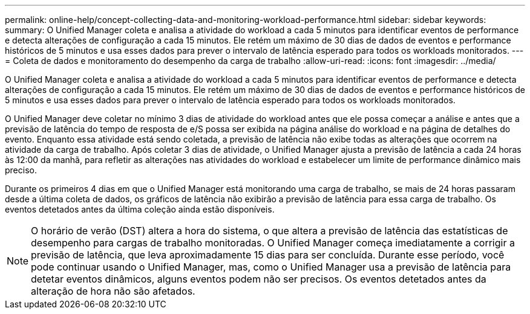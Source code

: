 ---
permalink: online-help/concept-collecting-data-and-monitoring-workload-performance.html 
sidebar: sidebar 
keywords:  
summary: O Unified Manager coleta e analisa a atividade do workload a cada 5 minutos para identificar eventos de performance e detecta alterações de configuração a cada 15 minutos. Ele retém um máximo de 30 dias de dados de eventos e performance históricos de 5 minutos e usa esses dados para prever o intervalo de latência esperado para todos os workloads monitorados. 
---
= Coleta de dados e monitoramento do desempenho da carga de trabalho
:allow-uri-read: 
:icons: font
:imagesdir: ../media/


[role="lead"]
O Unified Manager coleta e analisa a atividade do workload a cada 5 minutos para identificar eventos de performance e detecta alterações de configuração a cada 15 minutos. Ele retém um máximo de 30 dias de dados de eventos e performance históricos de 5 minutos e usa esses dados para prever o intervalo de latência esperado para todos os workloads monitorados.

O Unified Manager deve coletar no mínimo 3 dias de atividade do workload antes que ele possa começar a análise e antes que a previsão de latência do tempo de resposta de e/S possa ser exibida na página análise do workload e na página de detalhes do evento. Enquanto essa atividade está sendo coletada, a previsão de latência não exibe todas as alterações que ocorrem na atividade da carga de trabalho. Após coletar 3 dias de atividade, o Unified Manager ajusta a previsão de latência a cada 24 horas às 12:00 da manhã, para refletir as alterações nas atividades do workload e estabelecer um limite de performance dinâmico mais preciso.

Durante os primeiros 4 dias em que o Unified Manager está monitorando uma carga de trabalho, se mais de 24 horas passaram desde a última coleta de dados, os gráficos de latência não exibirão a previsão de latência para essa carga de trabalho. Os eventos detetados antes da última coleção ainda estão disponíveis.

[NOTE]
====
O horário de verão (DST) altera a hora do sistema, o que altera a previsão de latência das estatísticas de desempenho para cargas de trabalho monitoradas. O Unified Manager começa imediatamente a corrigir a previsão de latência, que leva aproximadamente 15 dias para ser concluída. Durante esse período, você pode continuar usando o Unified Manager, mas, como o Unified Manager usa a previsão de latência para detetar eventos dinâmicos, alguns eventos podem não ser precisos. Os eventos detetados antes da alteração de hora não são afetados.

====